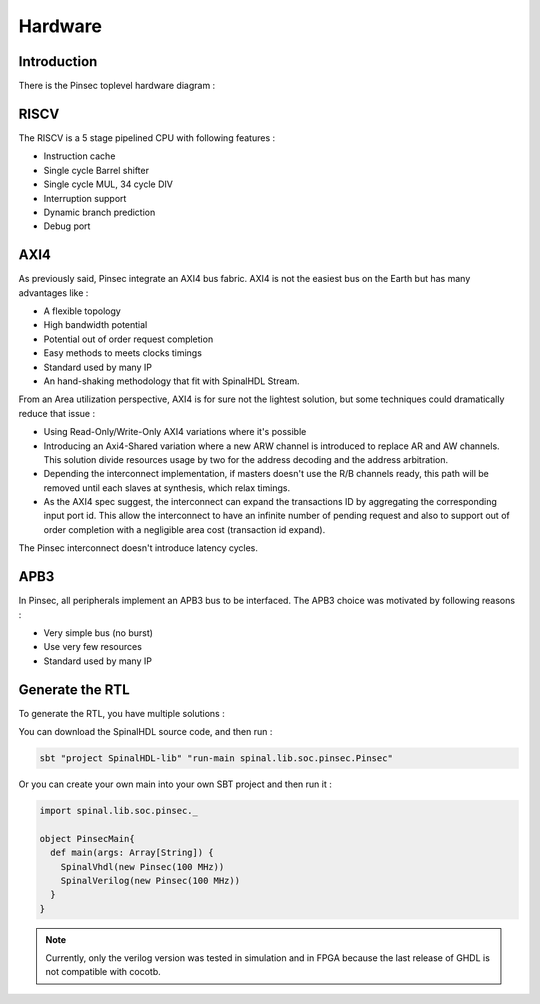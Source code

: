 .. role:: raw-html-m2r(raw)
   :format: html

Hardware
========

Introduction
------------

There is the Pinsec toplevel hardware diagram :

.. image:: http://cdn.rawgit.com/SpinalHDL/SpinalDoc/dd17971aa549ccb99168afd55aad274bbdff1e88/asset/picture/pinsec_hardware.svg
   :align: center
   :width: 300

RISCV
-----

The RISCV is a 5 stage pipelined CPU with following features :


* Instruction cache
* Single cycle Barrel shifter
* Single cycle MUL, 34 cycle DIV
* Interruption support
* Dynamic branch prediction
* Debug port

AXI4
----

As previously said, Pinsec integrate an AXI4 bus fabric. AXI4 is not the easiest bus on the Earth but has many advantages like :


* A flexible topology
* High bandwidth potential
* Potential out of order request completion
* Easy methods to meets clocks timings
* Standard used by many IP
* An hand-shaking methodology that fit with SpinalHDL Stream.

From an Area utilization perspective, AXI4 is for sure not the lightest solution, but some techniques could dramatically reduce that issue :


* Using Read-Only/Write-Only AXI4 variations where it's possible
* Introducing an Axi4-Shared variation where a new ARW channel is introduced to replace AR and AW channels. This solution divide resources usage by two for the address decoding and the address arbitration.
* Depending the interconnect implementation, if masters doesn't use the R/B channels ready, this path will be removed until each slaves at synthesis, which relax timings.
* As the AXI4 spec suggest, the interconnect can expand the transactions ID by aggregating the corresponding input port id. This allow the interconnect to have an infinite number of pending request and also to support out of order completion with a negligible area cost (transaction id expand).

The Pinsec interconnect doesn't introduce latency cycles.

APB3
----

In Pinsec, all peripherals implement an APB3 bus to be interfaced. The APB3 choice was motivated by following reasons :


* Very simple bus (no burst)
* Use very few resources
* Standard used by many IP

Generate the RTL
----------------

To generate the RTL, you have multiple solutions :

You can download the SpinalHDL source code, and then run :

.. code-block:: scala

   sbt "project SpinalHDL-lib" "run-main spinal.lib.soc.pinsec.Pinsec"

Or you can create your own main into your own SBT project and then run it :

.. code-block:: scala

   import spinal.lib.soc.pinsec._

   object PinsecMain{
     def main(args: Array[String]) {
       SpinalVhdl(new Pinsec(100 MHz))
       SpinalVerilog(new Pinsec(100 MHz))
     }
   }

.. note::
   Currently, only the verilog version was tested in simulation and in FPGA because the last release of GHDL is not compatible with cocotb.
